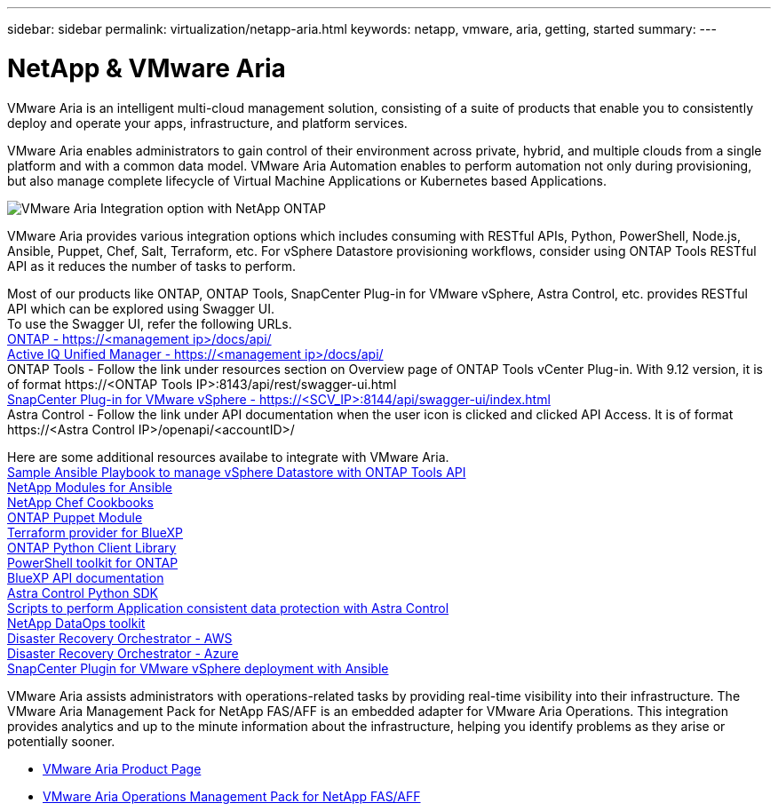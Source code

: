 ---
sidebar: sidebar
permalink: virtualization/netapp-aria.html
keywords: netapp, vmware, aria, getting, started
summary:
---

= NetApp & VMware Aria
:hardbreaks:
:nofooter:
:icons: font
:linkattrs:
:imagesdir: ../media/

[.lead]
VMware Aria is an intelligent multi-cloud management solution, consisting of a suite of products that enable you to consistently deploy and operate your apps, infrastructure, and platform services. 

VMware Aria enables administrators to gain control of their environment across private, hybrid, and multiple clouds from a single platform and with a common data model. VMware Aria Automation enables to perform automation not only during provisioning, but also manage complete lifecycle of Virtual Machine Applications or Kubernetes based Applications.

image:netapp-aria-image01.png[VMware Aria Integration option with NetApp ONTAP]

VMware Aria provides various integration options which includes consuming with RESTful APIs, Python, PowerShell, Node.js, Ansible, Puppet, Chef, Salt, Terraform, etc. For vSphere Datastore provisioning workflows, consider using ONTAP Tools RESTful API as it reduces the number of tasks to perform.

Most of our products like ONTAP, ONTAP Tools, SnapCenter Plug-in for VMware vSphere, Astra Control, etc. provides RESTful API which can be explored using Swagger UI.
To use the Swagger UI, refer the following URLs.
link:https://docs.netapp.com/us-en/ontap-automation/reference/api_reference.html#access-the-ontap-api-documentation-page[ONTAP - ++https://<management ip>/docs/api/++]
link:https://docs.netapp.com/us-en/active-iq-unified-manager/api-automation/concept_api_url_and_categories.html#accessing-the-online-api-documentation-page[Active IQ Unified Manager - ++https://<management ip>/docs/api/++]
ONTAP Tools - Follow the link under resources section on Overview page of ONTAP Tools vCenter Plug-in. With 9.12 version, it is of format ++https://<ONTAP Tools IP>:8143/api/rest/swagger-ui.html++
link:https://docs.netapp.com/us-en/sc-plugin-vmware-vsphere/scpivs44_access_rest_apis_using_the_swagger_api_web_page.html[SnapCenter Plug-in for VMware vSphere - ++https://<SCV_IP>:8144/api/swagger-ui/index.html++]
Astra Control - Follow the link under API documentation when the user icon is clicked and clicked API Access. It is of format ++https://<Astra Control IP>/openapi/<accountID>/++

Here are some additional resources availabe to integrate with VMware Aria.
link:https://github.com/NetApp-Automation/ONTAP_Tools_Datastore_Management[Sample Ansible Playbook to manage vSphere Datastore with ONTAP Tools API]
link:https://galaxy.ansible.com/netapp[NetApp Modules for Ansible]
link:https://supermarket.chef.io/cookbooks?q=netapp[NetApp Chef Cookbooks]
link:https://forge.puppet.com/modules/puppetlabs/netapp/readme[ONTAP Puppet Module]
link:https://github.com/NetApp/terraform-provider-netapp-cloudmanager[Terraform provider for BlueXP]
link:https://pypi.org/project/netapp-ontap/[ONTAP Python Client Library]
link:https://www.powershellgallery.com/packages/NetApp.ONTAP[PowerShell toolkit for ONTAP]
link:https://services.cloud.netapp.com/developer-hub[BlueXP API documentation]
link:https://github.com/NetApp/netapp-astra-toolkits[Astra Control Python SDK]
link:https://github.com/NetApp/Verda[Scripts to perform Application consistent data protection with Astra Control]
link:https://github.com/NetApp/netapp-dataops-toolkit[NetApp DataOps toolkit]
link:https://github.com/NetApp/DRO-AWS[Disaster Recovery Orchestrator - AWS]
link:https://github.com/NetApp/DRO-Azure[Disaster Recovery Orchestrator - Azure]
link:https://github.com/NetApp-Automation/SnapCenter-Plug-in-for-VMware-vSphere[SnapCenter Plugin for VMware vSphere deployment with Ansible]

VMware Aria assists administrators with operations-related tasks by providing real-time visibility into their infrastructure. The VMware Aria Management Pack for NetApp FAS/AFF is an embedded adapter for VMware Aria Operations. This integration provides analytics and up to the minute information about the infrastructure, helping you identify problems as they arise or potentially sooner. 

* link:https://www.vmware.com/products/aria.html[VMware Aria Product Page]
* link:https://docs.vmware.com/en/VMware-Aria-Operations-for-Integrations/4.2/Management-Pack-for-NetApp-FAS-AFF/GUID-9B9C2353-3975-403A-8803-EBF6CDB62D2C.html[VMware Aria Operations Management Pack for NetApp FAS/AFF]

